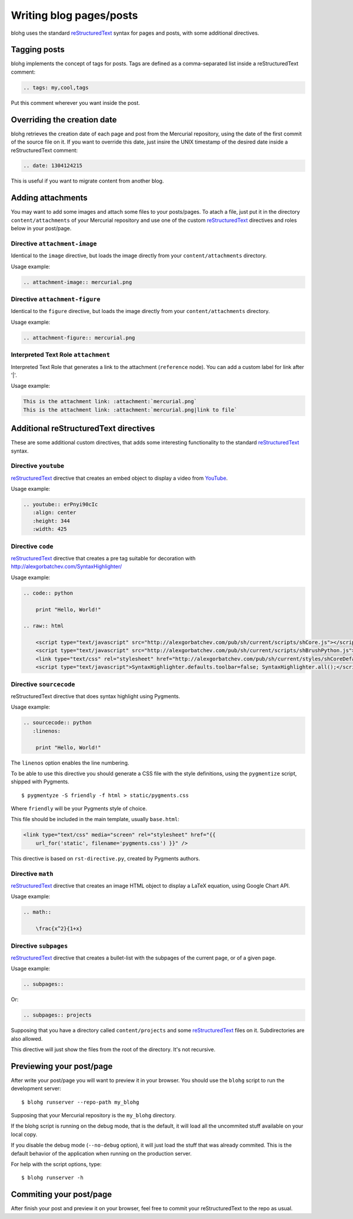 Writing blog pages/posts
========================

blohg uses the standard reStructuredText_ syntax for pages and posts, with some
additional directives.

.. _reStructuredText: http://docutils.sourceforge.net/rst.html


Tagging posts
-------------

blohg implements the concept of tags for posts. Tags are defined as a
comma-separated list inside a reStructuredText comment:

.. code-block:: rest

   .. tags: my,cool,tags

Put this comment wherever you want inside the post.


Overriding the creation date
----------------------------

blohg retrieves the creation date of each page and post from the Mercurial
repository, using the date of the first commit of the source file on it. If you
want to override this date, just insire the UNIX timestamp of the desired date
inside a reStructuredText comment:

.. code-block:: rest

   .. date: 1304124215

This is useful if you want to migrate content from another blog.


Adding attachments
------------------

You may want to add some images and attach some files to your posts/pages. To
atach a file, just put it in the directory ``content/attachments`` of your
Mercurial repository and use one of the custom reStructuredText_ directives and
roles below in your post/page.

Directive ``attachment-image``
~~~~~~~~~~~~~~~~~~~~~~~~~~~~~~

Identical to the ``image`` directive, but loads the image directly from your
``content/attachments`` directory.

Usage example:

.. code-block:: rest

    .. attachment-image:: mercurial.png

Directive ``attachment-figure``
~~~~~~~~~~~~~~~~~~~~~~~~~~~~~~~

Identical to the ``figure`` directive, but loads the image directly from your
``content/attachments`` directory.

Usage example:

.. code-block:: rest

    .. attachment-figure:: mercurial.png


Interpreted Text Role ``attachment``
~~~~~~~~~~~~~~~~~~~~~~~~~~~~~~~~~~~~

Interpreted Text Role that generates a link to the attachment (``reference``
node). You can add a custom label for link after '|'.

Usage example:

.. code-block:: rest

    This is the attachment link: :attachment:`mercurial.png`
    This is the attachment link: :attachment:`mercurial.png|link to file`


Additional reStructuredText directives
--------------------------------------

These are some additional custom directives, that adds some interesting
functionality to the standard reStructuredText_ syntax.

Directive ``youtube``
~~~~~~~~~~~~~~~~~~~~~

reStructuredText_ directive that creates an embed object to display a video
from YouTube_.

.. _YouTube: http://www.youtube.com/

Usage example:

.. code-block:: rest

    .. youtube:: erPnyi90cIc
       :align: center
       :height: 344
       :width: 425


Directive ``code``
~~~~~~~~~~~~~~~~~~

reStructuredText_ directive that creates a pre tag suitable for decoration with
http://alexgorbatchev.com/SyntaxHighlighter/

Usage example:

.. code-block:: rest

    .. code:: python

        print "Hello, World!"

    .. raw:: html

        <script type="text/javascript" src="http://alexgorbatchev.com/pub/sh/current/scripts/shCore.js"></script>
        <script type="text/javascript" src="http://alexgorbatchev.com/pub/sh/current/scripts/shBrushPython.js"></script>
        <link type="text/css" rel="stylesheet" href="http://alexgorbatchev.com/pub/sh/current/styles/shCoreDefault.css"/>
        <script type="text/javascript">SyntaxHighlighter.defaults.toolbar=false; SyntaxHighlighter.all();</script>


Directive ``sourcecode``
~~~~~~~~~~~~~~~~~~~~~~~~

reStructuredText directive that does syntax highlight using Pygments.

Usage example:

.. code-block:: rest

    .. sourcecode:: python
       :linenos:

        print "Hello, World!"

The ``linenos`` option enables the line numbering.

To be able to use this directive you should generate a CSS file with the style
definitions, using the ``pygmentize`` script, shipped with Pygments.

::

    $ pygmentyze -S friendly -f html > static/pygments.css

Where ``friendly`` will be your Pygments style of choice.

This file should be included in the main template, usually ``base.html``:

.. code-block:: html+jinja

    <link type="text/css" media="screen" rel="stylesheet" href="{{
        url_for('static', filename='pygments.css') }}" />

This directive is based on ``rst-directive.py``, created by Pygments authors.


Directive ``math``
~~~~~~~~~~~~~~~~~~

reStructuredText_ directive that creates an image HTML object to display a
LaTeX equation, using Google Chart API.

Usage example:

.. code-block:: rest

    .. math::

        \frac{x^2}{1+x}


Directive ``subpages``
~~~~~~~~~~~~~~~~~~~~~~

reStructuredText_ directive that creates a bullet-list with the subpages of
the current page, or of a given page.

Usage example:

.. code-block:: rest

    .. subpages::

Or:

.. code-block:: rest

    .. subpages:: projects

Supposing that you have a directory called ``content/projects`` and some reStructuredText_
files on it. Subdirectories are also allowed.

This directive will just show the files from the root of the directory. It's not recursive.


Previewing your post/page
-------------------------

After write your post/page you will want to preview it in your browser. You
should use the ``blohg`` script to run the development server::

    $ blohg runserver --repo-path my_blohg

Supposing that your Mercurial repository is the ``my_blohg`` directory.

If the blohg script is running on the debug mode, that is the default, it will
load all the uncommited stuff available on your local copy.

If you disable the debug mode (``--no-debug`` option), it will just load the
stuff that was already commited. This is the default behavior of the application
when running on the production server.

For help with the script options, type::

    $ blohg runserver -h

Commiting your post/page
------------------------

After finish your post and preview it on your browser, feel free to commit your
reStructuredText to the repo as usual.

